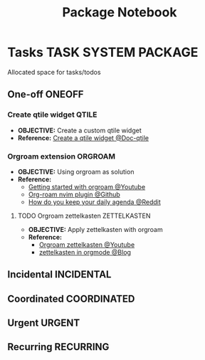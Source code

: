 #+TITLE: Package Notebook
#+DESCRIPTION: Add notebook description here
#+OPTIONS: ^:nil
* Tasks :TASK:SYSTEM:PACKAGE:
Allocated space for tasks/todos
** One-off :ONEOFF:
*** Create qtile widget :QTILE:
- *OBJECTIVE:* Create a custom qtile widget
- *Reference:* [[https://docs.qtile.org/en/latest/manual/howto/widget.html][Create a qtile widget @Doc-qtile]]
*** Orgroam extension :ORGROAM:
- *OBJECTIVE:* Using orgroam as solution
- *Reference:*
  - [[https://www.youtube.com/watch?v=AyhPmypHDEw#__preview][Getting started with orgroam @Youtube]]
  - [[https://github.com/chipsenkbeil/org-roam.nvim][Org-roam nvim plugin @Github]]
  - [[https://l.opnxng.com/r/emacs/comments/u10j69/org_mode_how_do_you_keep_your_daily_agenda_to_a/][How do you keep your daily agenda @Reddit]]
**** TODO Orgroam zettelkasten :ZETTELKASTEN:
DEADLINE: <2025-06-21 Sat>
- *OBJECTIVE:* Apply zettelkasten with orgroam
- *Reference:*
  - [[https://www.youtube.com/watch?v=-TpWahIzueg][Orgroam zettelkasten @Youtube]]
  - [[https://yannherklotz.com/zettelkasten/][zettelkasten in orgmode @Blog]]
** Incidental :INCIDENTAL:
** Coordinated :COORDINATED:
** Urgent :URGENT:
** Recurring :RECURRING:
